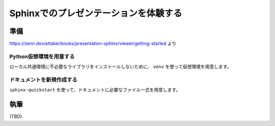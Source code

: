 .. My presentation documentation master file, created by
   sphinx-quickstart on Fri Mar  8 22:01:52 2024.
   You can adapt this file completely to your liking, but it should at least
   contain the root `toctree` directive.

======================================
Sphinxでのプレゼンテーションを体験する
======================================

準備
====

https://zenn.dev/attakei/books/presentation-sphinx/viewer/getting-started より

Python仮想環境を用意する
------------------------

ローカル共通環境に不必要なライブラリをインストールしないために、
``venv`` を使って仮想環境を用意します。

ドキュメントを新規作成する
--------------------------

``sphinx-quickstart`` を使って、ドキュメントに必要なファイル一式を用意します。

執筆
====

(TBD)
